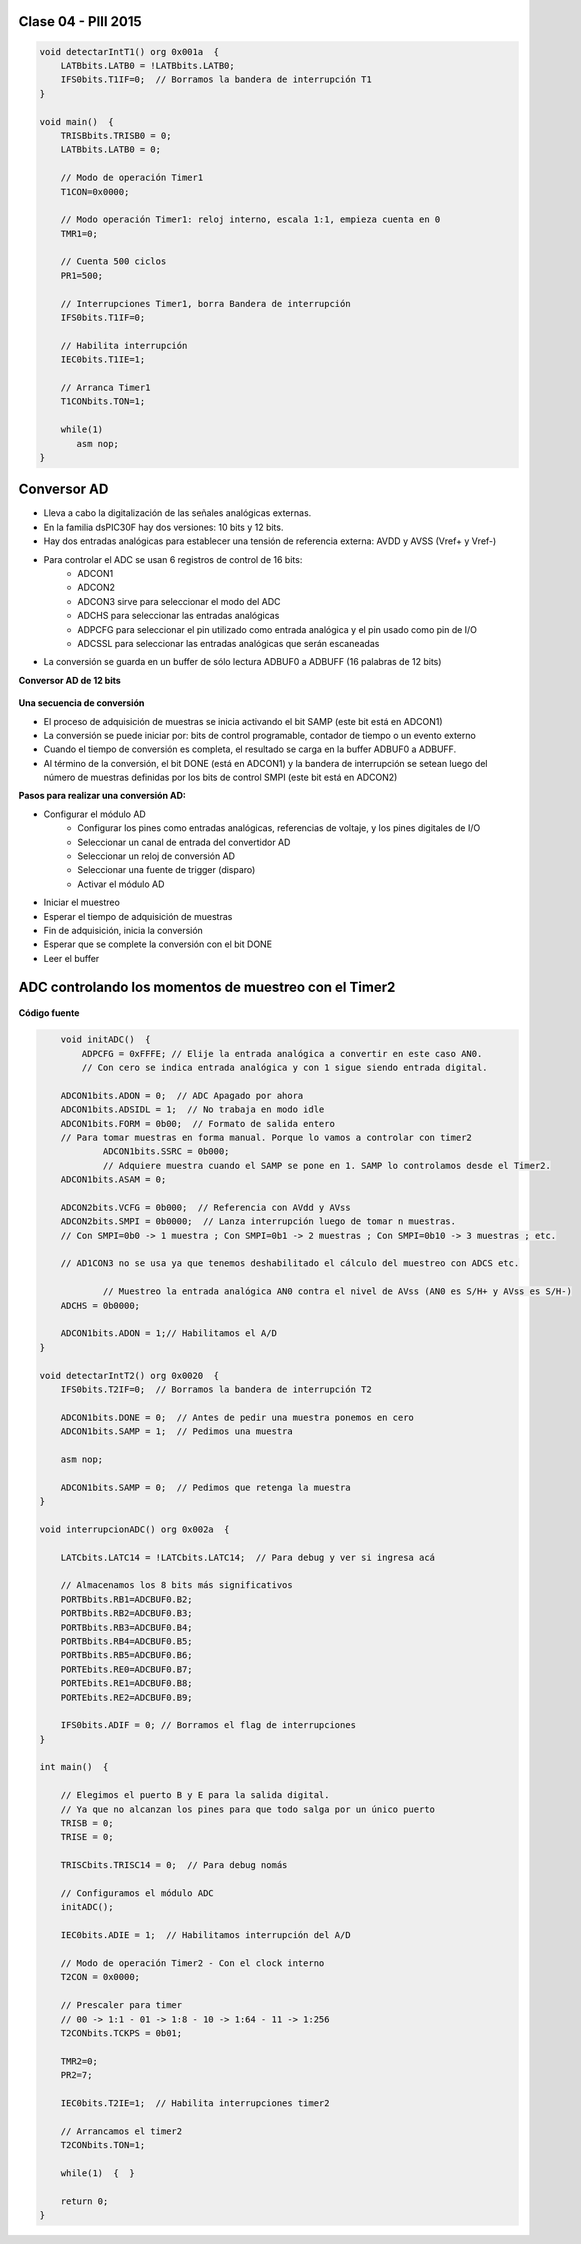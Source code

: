 .. -*- coding: utf-8 -*-

.. _rcs_subversion:

Clase 04 - PIII 2015
====================

.. figure:: images/clase04/manejo_timers.png

.. figure:: images/clase04/map_timer1.png
   :target: http://ww1.microchip.com/downloads/en/devicedoc/70138c.pdf

.. figure:: images/clase04/map_timer23.png
   :target: http://ww1.microchip.com/downloads/en/devicedoc/70138c.pdf

.. figure:: images/clase04/map_timer45.png
   :target: http://ww1.microchip.com/downloads/en/devicedoc/70138c.pdf

.. figure:: images/clase04/ejemplo.png

.. code-block::

	void detectarIntT1() org 0x001a  {
	    LATBbits.LATB0 = !LATBbits.LATB0;
	    IFS0bits.T1IF=0;  // Borramos la bandera de interrupción T1
	}

	void main()  {
	    TRISBbits.TRISB0 = 0;
	    LATBbits.LATB0 = 0;

	    // Modo de operación Timer1
	    T1CON=0x0000;

	    // Modo operación Timer1: reloj interno, escala 1:1, empieza cuenta en 0
	    TMR1=0;

	    // Cuenta 500 ciclos
	    PR1=500;

	    // Interrupciones Timer1, borra Bandera de interrupción
	    IFS0bits.T1IF=0;

	    // Habilita interrupción
	    IEC0bits.T1IE=1;

	    // Arranca Timer1
	    T1CONbits.TON=1;

	    while(1)
	       asm nop;
	}


Conversor AD
============	

- Lleva a cabo la digitalización de las señales analógicas externas. 
- En la familia dsPIC30F hay dos versiones: 10 bits y 12 bits.
- Hay dos entradas analógicas para establecer una tensión de referencia externa: AVDD y AVSS (Vref+ y Vref-)
- Para controlar el ADC se usan 6 registros de control de 16 bits: 
	- ADCON1
	- ADCON2
	- ADCON3 sirve para seleccionar el modo del ADC
	- ADCHS para seleccionar las entradas analógicas
	- ADPCFG para seleccionar el pin utilizado como entrada analógica y el pin usado como pin de I/O
	- ADCSSL para seleccionar las entradas analógicas que serán escaneadas

- La conversión se guarda en un buffer de sólo lectura ADBUF0 a ADBUFF (16 palabras de 12 bits)

**Conversor AD de 12 bits**

.. figure:: images/clase04/adc.png

**Una secuencia de conversión**

- El proceso de adquisición de muestras se inicia activando el bit SAMP (este bit está en ADCON1)
- La conversión se puede iniciar por: bits de control programable, contador de tiempo o un evento externo
- Cuando el tiempo de conversión es completa, el resultado se carga en la buffer ADBUF0 a ADBUFF. 
- Al término de la conversión, el bit DONE (está en ADCON1) y la bandera de interrupción se setean luego del número de muestras definidas por los bits de control SMPI (este bit está en ADCON2)

**Pasos para realizar una conversión AD:**

- Configurar el módulo AD
	- Configurar los pines como entradas analógicas, referencias de voltaje, y los pines digitales de I/O
	- Seleccionar un canal de entrada del convertidor AD
	- Seleccionar un reloj de conversión AD
	- Seleccionar una fuente de trigger (disparo)
	- Activar el módulo AD

- Iniciar el muestreo
- Esperar el tiempo de adquisición de muestras
- Fin de adquisición, inicia la conversión
- Esperar que se complete la conversión con el bit DONE
- Leer el buffer
	
ADC controlando los momentos de muestreo con el Timer2	
======================================================

.. figure:: images/clase04/ejemplo_adc1.png

.. figure:: images/clase04/ejemplo_adc2.png

**Código fuente**

.. code-block::

	void initADC()  {
	    ADPCFG = 0xFFFE; // Elije la entrada analógica a convertir en este caso AN0.
	    // Con cero se indica entrada analógica y con 1 sigue siendo entrada digital.

        ADCON1bits.ADON = 0;  // ADC Apagado por ahora
        ADCON1bits.ADSIDL = 1;  // No trabaja en modo idle
        ADCON1bits.FORM = 0b00;  // Formato de salida entero
        // Para tomar muestras en forma manual. Porque lo vamos a controlar con timer2
		ADCON1bits.SSRC = 0b000;  
		// Adquiere muestra cuando el SAMP se pone en 1. SAMP lo controlamos desde el Timer2.
        ADCON1bits.ASAM = 0;  

        ADCON2bits.VCFG = 0b000;  // Referencia con AVdd y AVss
        ADCON2bits.SMPI = 0b0000;  // Lanza interrupción luego de tomar n muestras.
        // Con SMPI=0b0 -> 1 muestra ; Con SMPI=0b1 -> 2 muestras ; Con SMPI=0b10 -> 3 muestras ; etc.

        // AD1CON3 no se usa ya que tenemos deshabilitado el cálculo del muestreo con ADCS etc.

		// Muestreo la entrada analógica AN0 contra el nivel de AVss (AN0 es S/H+ y AVss es S/H-)
        ADCHS = 0b0000;  

        ADCON1bits.ADON = 1;// Habilitamos el A/D
    }

    void detectarIntT2() org 0x0020  {
        IFS0bits.T2IF=0;  // Borramos la bandera de interrupción T2

        ADCON1bits.DONE = 0;  // Antes de pedir una muestra ponemos en cero
        ADCON1bits.SAMP = 1;  // Pedimos una muestra

        asm nop;

        ADCON1bits.SAMP = 0;  // Pedimos que retenga la muestra
    }

    void interrupcionADC() org 0x002a  {

        LATCbits.LATC14 = !LATCbits.LATC14;  // Para debug y ver si ingresa acá

        // Almacenamos los 8 bits más significativos
        PORTBbits.RB1=ADCBUF0.B2;
        PORTBbits.RB2=ADCBUF0.B3;
        PORTBbits.RB3=ADCBUF0.B4;
        PORTBbits.RB4=ADCBUF0.B5;
        PORTBbits.RB5=ADCBUF0.B6;
        PORTEbits.RE0=ADCBUF0.B7;
        PORTEbits.RE1=ADCBUF0.B8;
        PORTEbits.RE2=ADCBUF0.B9;

        IFS0bits.ADIF = 0; // Borramos el flag de interrupciones
    }

    int main()  {

        // Elegimos el puerto B y E para la salida digital.
        // Ya que no alcanzan los pines para que todo salga por un único puerto
        TRISB = 0;
        TRISE = 0;
  
        TRISCbits.TRISC14 = 0;  // Para debug nomás

        // Configuramos el módulo ADC
        initADC();

        IEC0bits.ADIE = 1;  // Habilitamos interrupción del A/D

        // Modo de operación Timer2 - Con el clock interno
        T2CON = 0x0000;

        // Prescaler para timer
        // 00 -> 1:1 - 01 -> 1:8 - 10 -> 1:64 - 11 -> 1:256
        T2CONbits.TCKPS = 0b01;

        TMR2=0;
        PR2=7;

        IEC0bits.T2IE=1;  // Habilita interrupciones timer2

        // Arrancamos el timer2
        T2CONbits.TON=1;

        while(1)  {  }

        return 0;
    }










